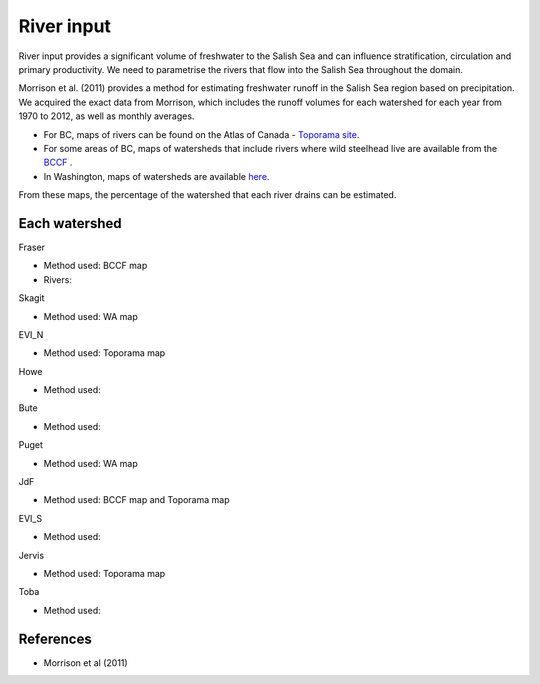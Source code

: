 River input 
======================================================================================================

River input provides a significant volume of freshwater to the Salish Sea and can influence stratification, circulation and primary productivity. We need to parametrise the rivers that flow into the Salish Sea throughout the domain. 

Morrison et al. (2011) provides a method for estimating freshwater runoff in the Salish Sea region based on precipitation. We acquired the exact data from Morrison, which includes the runoff volumes for each watershed for each year from 1970 to 2012, as well as monthly averages.

* For BC, maps of rivers can be found on the Atlas of Canada - `Toporama site <http://atlas.nrcan.gc.ca/site/english/toporama/index.html>`_.

* For some areas of BC, maps of watersheds that include rivers where wild steelhead live are available from the `BCCF <http://www.bccf.com/steelhead/watersheds.htm>`_ .

* In Washington, maps of watersheds are available `here <http://www.ecy.wa.gov/apps/watersheds/wriapages/>`_.

From these maps, the percentage of the watershed that each river drains can be estimated.

Each watershed
--------------------------------------

Fraser

* Method used: BCCF map
* Rivers:

Skagit

* Method used: WA map

EVI_N

* Method used: Toporama map

Howe

* Method used: 

Bute

* Method used: 

Puget

* Method used: WA map

JdF

* Method used: BCCF map and Toporama map

EVI_S

* Method used: 

Jervis

* Method used: Toporama map

Toba

* Method used: 

References
-------------------------------

* Morrison et al (2011)

